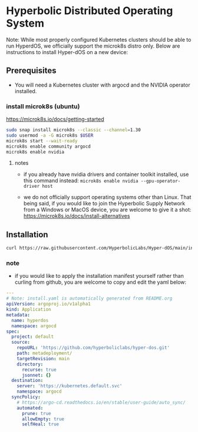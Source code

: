 #+auto_tangle: t

* Hyperbolic Distributed Operating System

Note: While most properly configured Kubernetes clusters should be able to run HyperdOS, we officially support the microk8s distro only. Below are instructions to install Hyper-dOS on a new device:

** Prerequisites

- You will need a Kubernetes cluster with argocd and the NVIDIA operator installed.

*** install microk8s (ubuntu)

https://microk8s.io/docs/getting-started

   #+begin_src bash
sudo snap install microk8s --classic --channel=1.30
sudo usermod -a -G microk8s $USER
microk8s start --wait-ready
microk8s enable community argocd
microk8s enable nvidia
   #+end_src

**** notes

   - if you already have nvidia drivers and container toolkit installed, use this command instead: ~microk8s enable nvidia --gpu-operator-driver host~

   - we do not officially support operating systems other than Linux. That being said, if you would like to join the Hyperbolic Supply Network from a Windows or MacOS device, you are welcome to give it a shot: https://microk8s.io/docs/install-alternatives


** Installation

   #+begin_src bash
curl https://raw.githubusercontent.com/HyperbolicLabs/Hyper-dOS/main/install.yaml | microk8s.kubectl apply -f -
   #+end_src


*** note

- if you would like to apply the installation manifest yourself rather than curling from github, you are welcome to copy and edit the yaml below:


   #+begin_src yaml :tangle install.yaml
---
# Note: install.yaml is automatically generated from README.org
apiVersion: argoproj.io/v1alpha1
kind: Application
metadata:
  name: hyperdos
  namespace: argocd
spec:
  project: default
  source:
    repoURL: 'https://github.com/hyperboliclabs/hyper-dos.git'
    path: metadeployment/
    targetRevision: main
    directory:
      recurse: true
      jsonnet: {}
  destination:
    server: 'https://kubernetes.default.svc'
    namespace: argocd
  syncPolicy:
    # https://argo-cd.readthedocs.io/en/stable/user-guide/auto_sync/
    automated:
      prune: true
      allowEmpty: true
      selfHeal: true
   #+end_src
